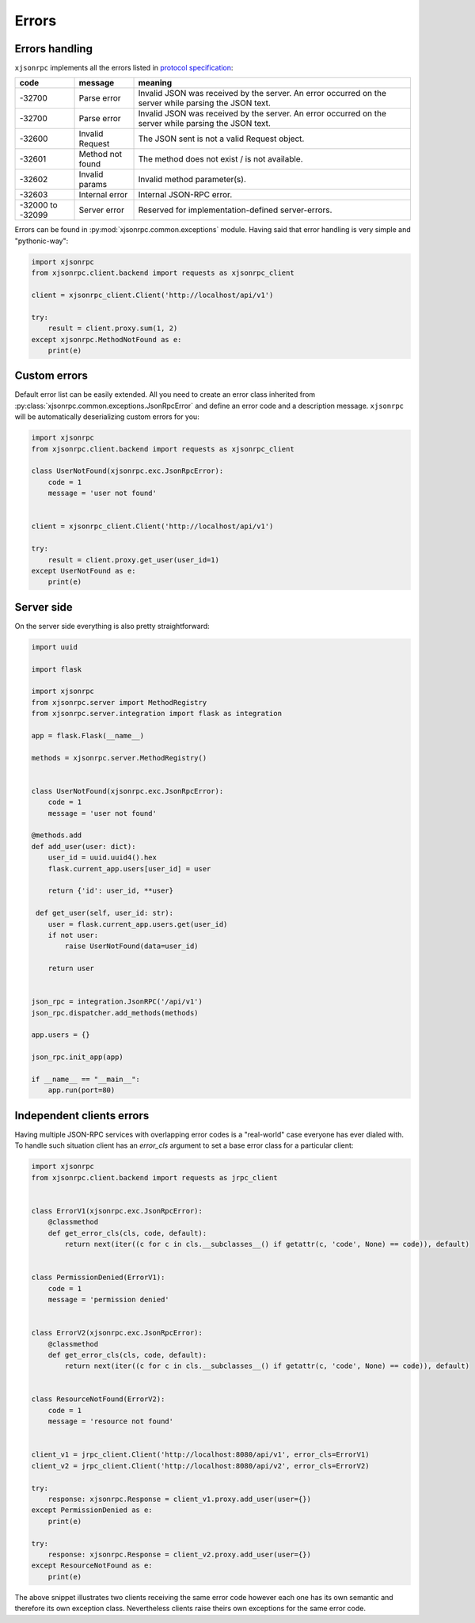 .. _errors:

Errors
======


Errors handling
---------------

``xjsonrpc`` implements all the errors listed in `protocol specification <https://www.jsonrpc.org/specification#error_object>`_:

.. csv-table::
   :header: "code", "message", "meaning"
   :widths: 15, 15, 70

    -32700 , Parse error , Invalid JSON was received by the server. An error occurred on the server while parsing the JSON text.
    -32700 , Parse error , Invalid JSON was received by the server. An error occurred on the server while parsing the JSON text.
    -32600 , Invalid Request , The JSON sent is not a valid Request object.
    -32601 , Method not found , The method does not exist / is not available.
    -32602 , Invalid params , Invalid method parameter(s).
    -32603 , Internal error , Internal JSON-RPC error.
    -32000 to -32099 , Server error , Reserved for implementation-defined server-errors.


Errors can be found in :py:mod:`xjsonrpc.common.exceptions` module. Having said that error handling
is very simple and "pythonic-way":

.. code-block:: python

    import xjsonrpc
    from xjsonrpc.client.backend import requests as xjsonrpc_client

    client = xjsonrpc_client.Client('http://localhost/api/v1')

    try:
        result = client.proxy.sum(1, 2)
    except xjsonrpc.MethodNotFound as e:
        print(e)


Custom errors
-------------

Default error list can be easily extended. All you need to create an error class inherited from
:py:class:`xjsonrpc.common.exceptions.JsonRpcError` and define an error code and a description message. ``xjsonrpc``
will be automatically deserializing custom errors for you:

.. code-block:: python

    import xjsonrpc
    from xjsonrpc.client.backend import requests as xjsonrpc_client

    class UserNotFound(xjsonrpc.exc.JsonRpcError):
        code = 1
        message = 'user not found'


    client = xjsonrpc_client.Client('http://localhost/api/v1')

    try:
        result = client.proxy.get_user(user_id=1)
    except UserNotFound as e:
        print(e)


Server side
-----------

On the server side everything is also pretty straightforward:

.. code-block:: python

    import uuid

    import flask

    import xjsonrpc
    from xjsonrpc.server import MethodRegistry
    from xjsonrpc.server.integration import flask as integration

    app = flask.Flask(__name__)

    methods = xjsonrpc.server.MethodRegistry()


    class UserNotFound(xjsonrpc.exc.JsonRpcError):
        code = 1
        message = 'user not found'

    @methods.add
    def add_user(user: dict):
        user_id = uuid.uuid4().hex
        flask.current_app.users[user_id] = user

        return {'id': user_id, **user}

     def get_user(self, user_id: str):
        user = flask.current_app.users.get(user_id)
        if not user:
            raise UserNotFound(data=user_id)

        return user


    json_rpc = integration.JsonRPC('/api/v1')
    json_rpc.dispatcher.add_methods(methods)

    app.users = {}

    json_rpc.init_app(app)

    if __name__ == "__main__":
        app.run(port=80)


Independent clients errors
--------------------------

Having multiple JSON-RPC services with overlapping error codes is a "real-world" case everyone has ever dialed with.
To handle such situation client has an `error_cls` argument to set a base error class for a particular client:

.. code-block:: python

    import xjsonrpc
    from xjsonrpc.client.backend import requests as jrpc_client


    class ErrorV1(xjsonrpc.exc.JsonRpcError):
        @classmethod
        def get_error_cls(cls, code, default):
            return next(iter((c for c in cls.__subclasses__() if getattr(c, 'code', None) == code)), default)


    class PermissionDenied(ErrorV1):
        code = 1
        message = 'permission denied'


    class ErrorV2(xjsonrpc.exc.JsonRpcError):
        @classmethod
        def get_error_cls(cls, code, default):
            return next(iter((c for c in cls.__subclasses__() if getattr(c, 'code', None) == code)), default)


    class ResourceNotFound(ErrorV2):
        code = 1
        message = 'resource not found'


    client_v1 = jrpc_client.Client('http://localhost:8080/api/v1', error_cls=ErrorV1)
    client_v2 = jrpc_client.Client('http://localhost:8080/api/v2', error_cls=ErrorV2)

    try:
        response: xjsonrpc.Response = client_v1.proxy.add_user(user={})
    except PermissionDenied as e:
        print(e)

    try:
        response: xjsonrpc.Response = client_v2.proxy.add_user(user={})
    except ResourceNotFound as e:
        print(e)

The above snippet illustrates two clients receiving the same error code however each one has its own semantic
and therefore its own exception class. Nevertheless clients raise theirs own exceptions for the same error code.
